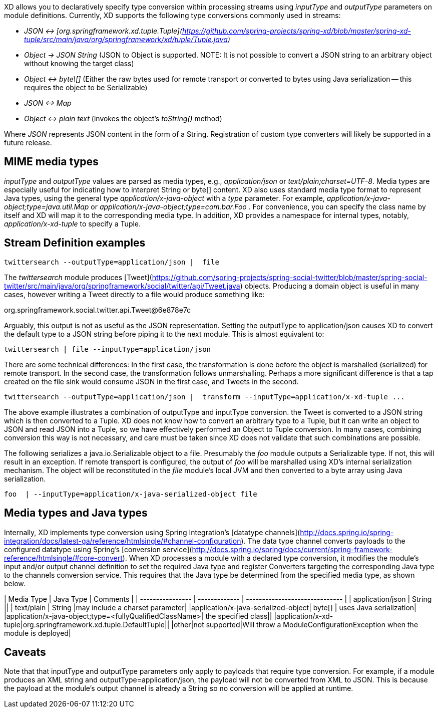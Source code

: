 XD allows you to declaratively specify type conversion within processing streams using _inputType_ and _outputType_ parameters on module definitions. Currently, XD supports the following type conversions commonly used in streams: 

* __JSON <-> [org.springframework.xd.tuple.Tuple](https://github.com/spring-projects/spring-xd/blob/master/spring-xd-tuple/src/main/java/org/springframework/xd/tuple/Tuple.java)__
* __Object -> JSON String__ (JSON to Object is supported. NOTE: It is not possible to convert a JSON string to an arbitrary object without knowing the target class) 
* __Object <-> byte\[]__ (Either the raw bytes used for remote transport or converted to bytes using Java serialization -- this requires the object to be Serializable)
* __JSON  <-> Map__
* __Object <-> plain text__ (invokes the object's _toString()_ method)

Where _JSON_ represents JSON content in the form of a String. Registration of custom type converters will likely be supported in a future release.

## MIME media types
_inputType_ and _outputType_ values are parsed as media types, e.g., _application/json_ or _text/plain;charset=UTF-8_. Media types are especially useful for indicating how to interpret String or byte[] content. XD also uses standard media type format to represent Java types, using the general type _application/x-java-object_ with a _type_ parameter. For example, _application/x-java-object;type=java.util.Map_ or _application/x-java-object;type=com.bar.Foo_ . For convenience, you can specify the class name by itself and XD will map it to the corresponding media type. In addition, XD provides a namespace for internal types, notably, _application/x-xd-tuple_ to specify a Tuple. 

## Stream Definition examples

           twittersearch --outputType=application/json |  file

The _twittersearch_ module produces [Tweet](https://github.com/spring-projects/spring-social-twitter/blob/master/spring-social-twitter/src/main/java/org/springframework/social/twitter/api/Tweet.java) objects. Producing a domain object is useful in many cases, however writing a Tweet directly to a file would produce something like:

org.springframework.social.twitter.api.Tweet@6e878e7c

Arguably, this output is not as useful as the JSON representation. Setting the outputType to application/json causes XD to convert the default type to a JSON string before piping it to the next module. This is almost equivalent to:

           twittersearch | file --inputType=application/json

There are some technical differences: In the first case, the transformation is done before the object is marshalled (serialized) for remote transport. In the second case, the transformation follows unmarshalling. Perhaps a more significant difference is that a tap created on the file sink would consume JSON in the first case, and Tweets in the second. 


           twittersearch --outputType=application/json |  transform --inputType=application/x-xd-tuple ...

The above example illustrates a combination of outputType and inputType conversion. the Tweet is converted to a JSON string which is then converted to a Tuple. XD does not know how to convert an arbitrary type to a Tuple, but it can write an object to JSON and read JSON into a Tuple, so we have effectively performed an Object to Tuple conversion.  In many cases, combining conversion this way is not necessary, and care must be taken since XD does not validate that such combinations are possible.

The following serializes a java.io.Serializable object to a file.  Presumably the _foo_ module outputs a Serializable type. If not, this will result in an exception. If remote transport is configured, the output of _foo_ will be marshalled using XD's internal serialization mechanism. The object will be reconstituted in the _file_ module's local JVM and then converted to a byte array using Java serialization.

         foo  | --inputType=application/x-java-serialized-object file



## Media types and Java types

Internally, XD implements type conversion using Spring Integration's [datatype channels](http://docs.spring.io/spring-integration/docs/latest-ga/reference/htmlsingle/#channel-configuration). The data type channel converts payloads to the configured datatype using Spring's [conversion service](http://docs.spring.io/spring/docs/current/spring-framework-reference/htmlsingle/#core-convert). When XD processes a module with a declared type conversion, it modifies the module's input and/or output channel definition to set the required Java type and register Converters targeting the corresponding Java type to the channels conversion service. This requires that the Java type be determined from the specified media type, as shown below.

| Media Type       | Java Type     | Comments                       |
| ---------------- | ------------- | ------------------------------ |
| application/json | String        ||
| text/plain       | String        |may include a charset parameter|
|application/x-java-serialized-object| byte[] | uses Java serialization|
|application/x-java-object;type=<fullyQualifiedClassName>| the specified class||
|application/x-xd-tuple|org.springframework.xd.tuple.DefaultTuple||
|other|not supported|Will throw a ModuleConfigurationException when the module is deployed|

## Caveats
Note that that inputType and outputType parameters only apply to payloads that require type conversion. For example, if a module produces an XML string and outputType=application/json, the payload will not be converted from XML to JSON. This is because the payload at the module's output channel is already a String so no conversion will be applied at runtime.

****
****